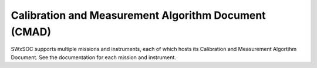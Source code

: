 *****************************************************
Calibration and Measurement Algorithm Document (CMAD)
*****************************************************

SWxSOC supports multiple missions and instruments, each of which hosts its Calibration and 
Measurement Algortihm Document. See the documentation for each mission and instrument.
